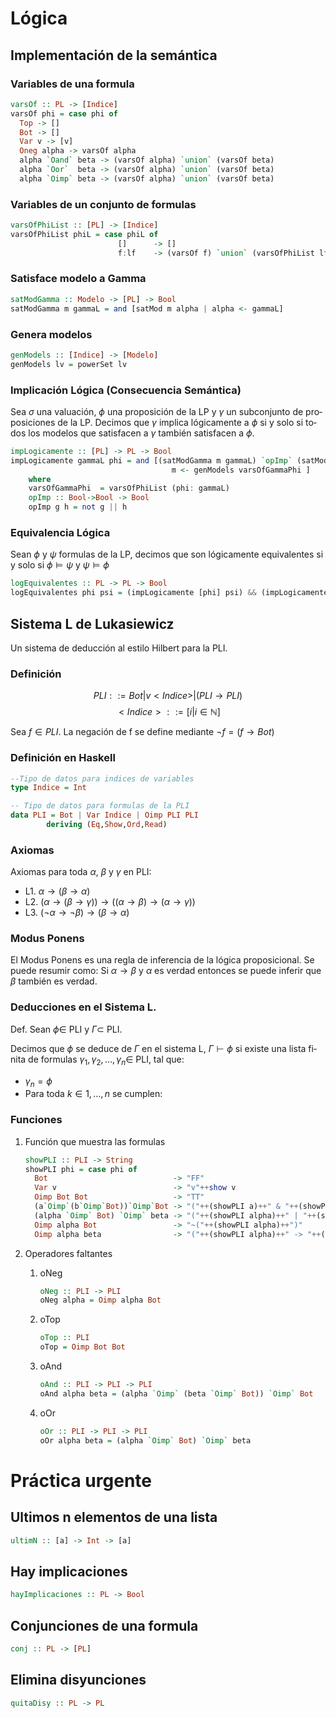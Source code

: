 #+LATEX_CLASS: article
#+LANGUAGE: es
#+LATEX_HEADER: \usepackage[AUTO]{babel}
#+LATEX_HEADER: \usepackage{fancyvrb}
#+LATEX_HEADER: \usepackage[margin=3cm]{geometry}
#+OPTIONS: toc:nil
#+DATE:
#+AUTHOR: Dr. Miguel Carrillo Barajas \\
#+AUTHOR: Sara Doris Montes Incin \\
#+AUTHOR: Mauricio Esquivel Reyes \\
#+TITLE: Sesión de laboratorio 04 \\
#+TITLE: Lógica Computacional

* Lógica
** Implementación de la semántica
*** Variables de una formula
#+begin_src haskell
varsOf :: PL -> [Indice]
varsOf phi = case phi of
  Top -> [] 
  Bot -> []
  Var v -> [v]
  Oneg alpha -> varsOf alpha
  alpha `Oand` beta -> (varsOf alpha) `union` (varsOf beta)
  alpha `Oor`  beta -> (varsOf alpha) `union` (varsOf beta)
  alpha `Oimp` beta -> (varsOf alpha) `union` (varsOf beta)
#+end_src
*** Variables de un conjunto de formulas
#+begin_src haskell
varsOfPhiList :: [PL] -> [Indice]
varsOfPhiList phiL = case phiL of
                        []      -> []
                        f:lf    -> (varsOf f) `union` (varsOfPhiList lf)
#+end_src
*** Satisface modelo a Gamma
#+begin_src haskell
satModGamma :: Modelo -> [PL] -> Bool
satModGamma m gammaL = and [satMod m alpha | alpha <- gammaL] 
#+end_src
*** Genera modelos
#+begin_src haskell
genModels :: [Indice] -> [Modelo]
genModels lv = powerSet lv
#+end_src
*** Implicación Lógica (Consecuencia Semántica)
Sea $\sigma$ una valuación, $\phi$ una proposición de la LP y $\gamma$ un subconjunto de proposiciones de la LP.
Decimos que $\gamma$ implica lógicamente a $\phi$ si y solo si todos los modelos que satisfacen a $\gamma$ también satisfacen a $\phi$.  
#+begin_src haskell
impLogicamente :: [PL] -> PL -> Bool
impLogicamente gammaL phi = and [(satModGamma m gammaL) `opImp` (satMod m phi) | 
                                    m <- genModels varsOfGammaPhi ]
    where
    varsOfGammaPhi  = varsOfPhiList (phi: gammaL)
    opImp :: Bool->Bool -> Bool
    opImp g h = not g || h
#+end_src
*** Equivalencia Lógica
Sean $\phi$ y $\psi$ formulas de la LP, decimos que son lógicamente equivalentes si y solo si
$\phi \models \psi$ y $\psi \models \phi$
#+begin_src haskell
logEquivalentes :: PL -> PL -> Bool
logEquivalentes phi psi = (impLogicamente [phi] psi) && (impLogicamente [psi] phi)
#+end_src
** Sistema L de Lukasiewicz
Un sistema de deducción al estilo Hilbert para la PLI.
*** Definición
\[PLI ::= Bot | v<Indice> | (PLI \to PLI) \]
\[ <Indice> ::= [i | i \in \mathbb{N}]\]

Sea $f \in PLI$. La negación de f se define mediante $\neg f = (f \to Bot)$
*** Definición en Haskell
#+begin_src haskell
--Tipo de datos para indices de variables
type Indice = Int

-- Tipo de datos para formulas de la PLI
data PLI = Bot | Var Indice | Oimp PLI PLI 
        deriving (Eq,Show,Ord,Read)
#+end_src
*** Axiomas
Axiomas para toda $\alpha$, $\beta$ y $\gamma$ en PLI:
 * L1. $\alpha \to (\beta \to \alpha)$
 * L2. $(\alpha \to (\beta \to \gamma)) \to ((\alpha \to \beta) \to (\alpha \to \gamma))$
 * L3. $(\neg \alpha \to \neg \beta) \to (\beta \to \alpha)$
*** Modus Ponens
El Modus Ponens es una regla de inferencia de la lógica proposicional. Se puede resumir como:
Si $\alpha \to \beta$ y $\alpha$ es verdad entonces se puede inferir que $\beta$ también es verdad.
*** Deducciones en el Sistema L.
Def. Sean $\phi \in$ PLI y $\Gamma \subset$ PLI.

Decimos que $\phi$ se deduce de $\Gamma$ en el sistema L, $\Gamma \vdash \phi$ si existe una
lista finita de formulas $\gamma_1,\gamma_2,\dots,\gamma_n \in$ PLI, tal que:
 * $\gamma_n = \phi$
 * Para toda $k \in {1,\dots,n}$ se cumplen:
  * $\gamma_k \in \Gamma$ (premisa)
  * $\gamma_k$ es una instancia de un axioma de L.
  * Existe $i,j < k$ tales que $\gamma_k$ es resultado de aplicar MP a $\gamma_i$ y $\gamma_j$. (MP i,j)
*** Funciones
**** Función que muestra las formulas
#+begin_src haskell 
showPLI :: PLI -> String
showPLI phi = case phi of
  Bot                            -> "FF" 
  Var v                          -> "v"++show v
  Oimp Bot Bot                   -> "TT"
  (a`Oimp`(b`Oimp`Bot))`Oimp`Bot -> "("++(showPLI a)++" & "++(showPLI b)++")"
  (alpha `Oimp` Bot) `Oimp` beta -> "("++(showPLI alpha)++" | "++(showPLI beta)++")"
  Oimp alpha Bot                 -> "~("++(showPLI alpha)++")"
  Oimp alpha beta                -> "("++(showPLI alpha)++" -> "++(showPLI beta)++")" 
#+end_src
**** Operadores faltantes
***** oNeg
#+begin_src haskell
oNeg :: PLI -> PLI 
oNeg alpha = Oimp alpha Bot 
#+end_src
***** oTop
#+begin_src haskell 
oTop :: PLI
oTop = Oimp Bot Bot
#+end_src
***** oAnd
#+begin_src haskell
oAnd :: PLI -> PLI -> PLI
oAnd alpha beta = (alpha `Oimp` (beta `Oimp` Bot)) `Oimp` Bot
#+end_src
***** oOr
#+begin_src haskell
oOr :: PLI -> PLI -> PLI
oOr alpha beta = (alpha `Oimp` Bot) `Oimp` beta
#+end_src
* Práctica urgente
** Ultimos n elementos de una lista
#+begin_src haskell
ultimN :: [a] -> Int -> [a]
#+end_src
** Hay implicaciones
#+begin_src haskell
hayImplicaciones :: PL -> Bool
#+end_src
** Conjunciones de una formula
#+begin_src haskell
conj :: PL -> [PL]
#+end_src
** Elimina disyunciones
#+begin_src haskell
quitaDisy :: PL -> PL
#+end_src
